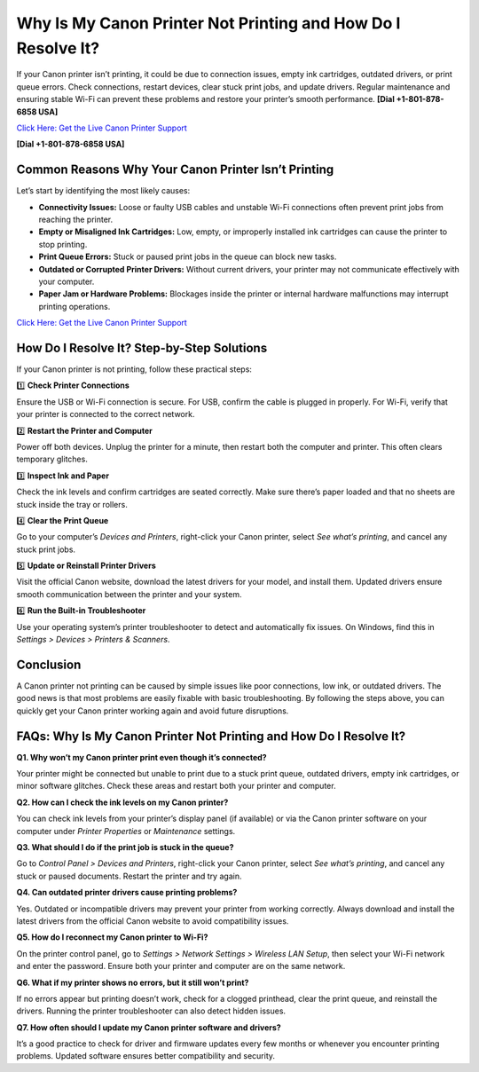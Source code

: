 Why Is My Canon Printer Not Printing and How Do I Resolve It?
=============================================================

If your Canon printer isn’t printing, it could be due to connection issues, empty ink cartridges, outdated drivers, or print queue errors. Check connections, restart devices, clear stuck print jobs, and update drivers. Regular maintenance and ensuring stable Wi-Fi can prevent these problems and restore your printer’s smooth performance.  **[Dial +1-801-878-6858 USA]**

`Click Here: Get the Live Canon Printer Support <https://jivo.chat/KlZSRejpBm>`_ 

**[Dial +1-801-878-6858 USA]**

Common Reasons Why Your Canon Printer Isn’t Printing
----------------------------------------------------

Let’s start by identifying the most likely causes:

- **Connectivity Issues:** Loose or faulty USB cables and unstable Wi-Fi connections often prevent print jobs from reaching the printer.
- **Empty or Misaligned Ink Cartridges:** Low, empty, or improperly installed ink cartridges can cause the printer to stop printing.
- **Print Queue Errors:** Stuck or paused print jobs in the queue can block new tasks.
- **Outdated or Corrupted Printer Drivers:** Without current drivers, your printer may not communicate effectively with your computer.
- **Paper Jam or Hardware Problems:** Blockages inside the printer or internal hardware malfunctions may interrupt printing operations.

`Click Here: Get the Live Canon Printer Support <https://jivo.chat/KlZSRejpBm>`_

How Do I Resolve It? Step-by-Step Solutions
-------------------------------------------

If your Canon printer is not printing, follow these practical steps:

1️⃣ **Check Printer Connections**

Ensure the USB or Wi-Fi connection is secure. For USB, confirm the cable is plugged in properly. For Wi-Fi, verify that your printer is connected to the correct network.

2️⃣ **Restart the Printer and Computer**

Power off both devices. Unplug the printer for a minute, then restart both the computer and printer. This often clears temporary glitches.

3️⃣ **Inspect Ink and Paper**

Check the ink levels and confirm cartridges are seated correctly. Make sure there’s paper loaded and that no sheets are stuck inside the tray or rollers.

4️⃣ **Clear the Print Queue**

Go to your computer’s *Devices and Printers*, right-click your Canon printer, select *See what’s printing*, and cancel any stuck print jobs.

5️⃣ **Update or Reinstall Printer Drivers**

Visit the official Canon website, download the latest drivers for your model, and install them. Updated drivers ensure smooth communication between the printer and your system.

6️⃣ **Run the Built-in Troubleshooter**

Use your operating system’s printer troubleshooter to detect and automatically fix issues. On Windows, find this in *Settings > Devices > Printers & Scanners*.

Conclusion
----------

A Canon printer not printing can be caused by simple issues like poor connections, low ink, or outdated drivers. The good news is that most problems are easily fixable with basic troubleshooting. By following the steps above, you can quickly get your Canon printer working again and avoid future disruptions.

FAQs: Why Is My Canon Printer Not Printing and How Do I Resolve It?
-------------------------------------------------------------------

**Q1. Why won’t my Canon printer print even though it’s connected?**

Your printer might be connected but unable to print due to a stuck print queue, outdated drivers, empty ink cartridges, or minor software glitches. Check these areas and restart both your printer and computer.

**Q2. How can I check the ink levels on my Canon printer?**

You can check ink levels from your printer’s display panel (if available) or via the Canon printer software on your computer under *Printer Properties* or *Maintenance* settings.

**Q3. What should I do if the print job is stuck in the queue?**

Go to *Control Panel > Devices and Printers*, right-click your Canon printer, select *See what’s printing*, and cancel any stuck or paused documents. Restart the printer and try again.

**Q4. Can outdated printer drivers cause printing problems?**

Yes. Outdated or incompatible drivers may prevent your printer from working correctly. Always download and install the latest drivers from the official Canon website to avoid compatibility issues.

**Q5. How do I reconnect my Canon printer to Wi-Fi?**

On the printer control panel, go to *Settings > Network Settings > Wireless LAN Setup*, then select your Wi-Fi network and enter the password. Ensure both your printer and computer are on the same network.

**Q6. What if my printer shows no errors, but it still won’t print?**

If no errors appear but printing doesn’t work, check for a clogged printhead, clear the print queue, and reinstall the drivers. Running the printer troubleshooter can also detect hidden issues.

**Q7. How often should I update my Canon printer software and drivers?**

It’s a good practice to check for driver and firmware updates every few months or whenever you encounter printing problems. Updated software ensures better compatibility and security.
